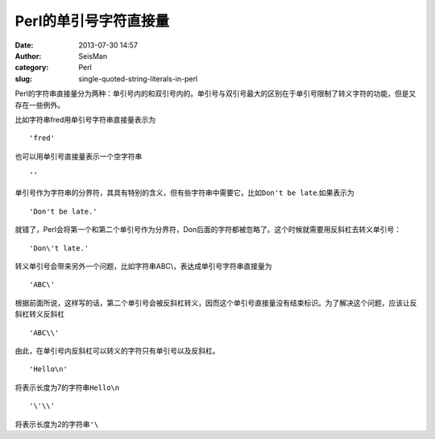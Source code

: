 Perl的单引号字符直接量
######################

:date: 2013-07-30 14:57
:author: SeisMan
:category: Perl
:slug: single-quoted-string-literals-in-perl

Perl的字符串直接量分为两种：单引号内的和双引号内的。单引号与双引号最大的区别在于单引号限制了转义字符的功能，但是又存在一些例外。

比如字符串fred用单引号字符串直接量表示为

::

    'fred'

也可以用单引号直接量表示一个空字符串

::

    ''

单引号作为字符串的分界符，其具有特别的含义，但有些字符串中需要它，比如\ ``Don't be late``\ .如果表示为

::

    'Don't be late.'

就错了，Perl会将第一个和第二个单引号作为分界符，Don后面的字符都被忽略了。这个时候就需要用反斜杠去转义单引号：

::

    'Don\'t late.'

转义单引号会带来另外一个问题，比如字符串ABC\\，表达成单引号字符串直接量为

::

    'ABC\'

根据前面所说，这样写的话，第二个单引号会被反斜杠转义，因而这个单引号直接量没有结束标识。为了解决这个问题，应该让反斜杠转义反斜杠

::

    'ABC\\'

由此，在单引号内反斜杠可以转义的字符只有单引号以及反斜杠。

::

    'Hello\n'

将表示长度为7的字符串\ ``Hello\n``\ 

::

    '\'\\'

将表示长度为2的字符串\ ``'\``\ 
